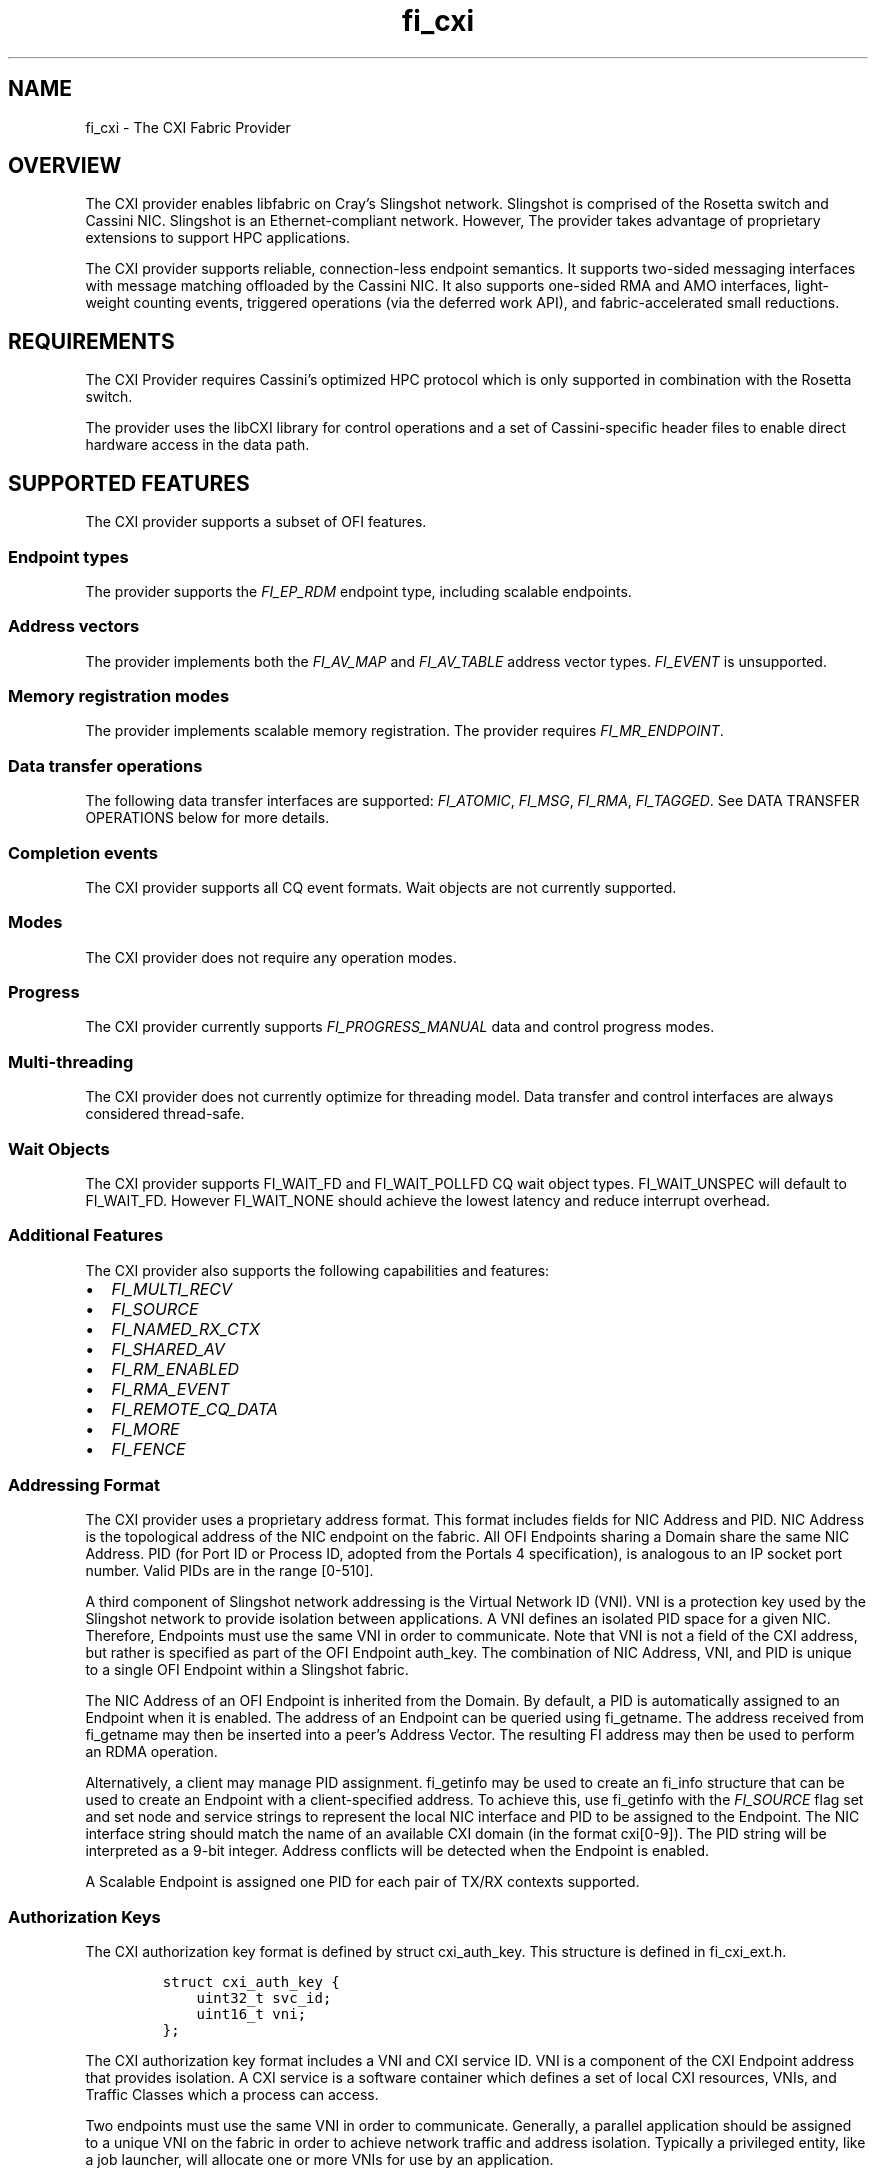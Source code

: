 .\" Automatically generated by Pandoc 2.9.2.1
.\"
.TH "fi_cxi" "7" "2022\-05\-12" "Libfabric Programmer\[cq]s Manual" "#VERSION#"
.hy
.SH NAME
.PP
fi_cxi - The CXI Fabric Provider
.SH OVERVIEW
.PP
The CXI provider enables libfabric on Cray\[cq]s Slingshot network.
Slingshot is comprised of the Rosetta switch and Cassini NIC.
Slingshot is an Ethernet-compliant network.
However, The provider takes advantage of proprietary extensions to
support HPC applications.
.PP
The CXI provider supports reliable, connection-less endpoint semantics.
It supports two-sided messaging interfaces with message matching
offloaded by the Cassini NIC.
It also supports one-sided RMA and AMO interfaces, light-weight counting
events, triggered operations (via the deferred work API), and
fabric-accelerated small reductions.
.SH REQUIREMENTS
.PP
The CXI Provider requires Cassini\[cq]s optimized HPC protocol which is
only supported in combination with the Rosetta switch.
.PP
The provider uses the libCXI library for control operations and a set of
Cassini-specific header files to enable direct hardware access in the
data path.
.SH SUPPORTED FEATURES
.PP
The CXI provider supports a subset of OFI features.
.SS Endpoint types
.PP
The provider supports the \f[I]FI_EP_RDM\f[R] endpoint type, including
scalable endpoints.
.SS Address vectors
.PP
The provider implements both the \f[I]FI_AV_MAP\f[R] and
\f[I]FI_AV_TABLE\f[R] address vector types.
\f[I]FI_EVENT\f[R] is unsupported.
.SS Memory registration modes
.PP
The provider implements scalable memory registration.
The provider requires \f[I]FI_MR_ENDPOINT\f[R].
.SS Data transfer operations
.PP
The following data transfer interfaces are supported:
\f[I]FI_ATOMIC\f[R], \f[I]FI_MSG\f[R], \f[I]FI_RMA\f[R],
\f[I]FI_TAGGED\f[R].
See DATA TRANSFER OPERATIONS below for more details.
.SS Completion events
.PP
The CXI provider supports all CQ event formats.
Wait objects are not currently supported.
.SS Modes
.PP
The CXI provider does not require any operation modes.
.SS Progress
.PP
The CXI provider currently supports \f[I]FI_PROGRESS_MANUAL\f[R] data
and control progress modes.
.SS Multi-threading
.PP
The CXI provider does not currently optimize for threading model.
Data transfer and control interfaces are always considered thread-safe.
.SS Wait Objects
.PP
The CXI provider supports FI_WAIT_FD and FI_WAIT_POLLFD CQ wait object
types.
FI_WAIT_UNSPEC will default to FI_WAIT_FD.
However FI_WAIT_NONE should achieve the lowest latency and reduce
interrupt overhead.
.SS Additional Features
.PP
The CXI provider also supports the following capabilities and features:
.IP \[bu] 2
\f[I]FI_MULTI_RECV\f[R]
.IP \[bu] 2
\f[I]FI_SOURCE\f[R]
.IP \[bu] 2
\f[I]FI_NAMED_RX_CTX\f[R]
.IP \[bu] 2
\f[I]FI_SHARED_AV\f[R]
.IP \[bu] 2
\f[I]FI_RM_ENABLED\f[R]
.IP \[bu] 2
\f[I]FI_RMA_EVENT\f[R]
.IP \[bu] 2
\f[I]FI_REMOTE_CQ_DATA\f[R]
.IP \[bu] 2
\f[I]FI_MORE\f[R]
.IP \[bu] 2
\f[I]FI_FENCE\f[R]
.SS Addressing Format
.PP
The CXI provider uses a proprietary address format.
This format includes fields for NIC Address and PID.
NIC Address is the topological address of the NIC endpoint on the
fabric.
All OFI Endpoints sharing a Domain share the same NIC Address.
PID (for Port ID or Process ID, adopted from the Portals 4
specification), is analogous to an IP socket port number.
Valid PIDs are in the range [0-510].
.PP
A third component of Slingshot network addressing is the Virtual Network
ID (VNI).
VNI is a protection key used by the Slingshot network to provide
isolation between applications.
A VNI defines an isolated PID space for a given NIC.
Therefore, Endpoints must use the same VNI in order to communicate.
Note that VNI is not a field of the CXI address, but rather is specified
as part of the OFI Endpoint auth_key.
The combination of NIC Address, VNI, and PID is unique to a single OFI
Endpoint within a Slingshot fabric.
.PP
The NIC Address of an OFI Endpoint is inherited from the Domain.
By default, a PID is automatically assigned to an Endpoint when it is
enabled.
The address of an Endpoint can be queried using fi_getname.
The address received from fi_getname may then be inserted into a
peer\[cq]s Address Vector.
The resulting FI address may then be used to perform an RDMA operation.
.PP
Alternatively, a client may manage PID assignment.
fi_getinfo may be used to create an fi_info structure that can be used
to create an Endpoint with a client-specified address.
To achieve this, use fi_getinfo with the \f[I]FI_SOURCE\f[R] flag set
and set node and service strings to represent the local NIC interface
and PID to be assigned to the Endpoint.
The NIC interface string should match the name of an available CXI
domain (in the format cxi[0-9]).
The PID string will be interpreted as a 9-bit integer.
Address conflicts will be detected when the Endpoint is enabled.
.PP
A Scalable Endpoint is assigned one PID for each pair of TX/RX contexts
supported.
.SS Authorization Keys
.PP
The CXI authorization key format is defined by struct cxi_auth_key.
This structure is defined in fi_cxi_ext.h.
.IP
.nf
\f[C]
struct cxi_auth_key {
    uint32_t svc_id;
    uint16_t vni;
};
\f[R]
.fi
.PP
The CXI authorization key format includes a VNI and CXI service ID.
VNI is a component of the CXI Endpoint address that provides isolation.
A CXI service is a software container which defines a set of local CXI
resources, VNIs, and Traffic Classes which a process can access.
.PP
Two endpoints must use the same VNI in order to communicate.
Generally, a parallel application should be assigned to a unique VNI on
the fabric in order to achieve network traffic and address isolation.
Typically a privileged entity, like a job launcher, will allocate one or
more VNIs for use by an application.
.PP
The CXI service API is provided by libCXI.
It enables a privileged entity, like an application launcher, to control
an unprivileged process\[cq]s access to NIC resources.
Generally, a parallel application should be assigned to a unique CXI
service in order to control access to local resources, VNIs, and Traffic
Classes.
.PP
An application provided authorization key is optional.
If an authorization key is not provided by the application, a default
VNI and service will be assigned.
Isolation is not guaranteed when using a default VNI and service.
.PP
A custom authorization key must be provided during Domain allocation.
An Endpoint will inherit the parent Domain\[cq]s VNI and service ID.
It is an error to create an Endpoint with VNI or service ID that does
not match the parent Domain.
.PP
The expected application launch workflow for a CXI-integrated launcher
is as follows:
.IP "1." 3
A parallel application is launched.
.IP "2." 3
The launcher allocates one or more VNIs for use by the application.
.IP "3." 3
The launcher communicates with compute node daemons where the
application will be run.
.IP "4." 3
The launcher compute node daemon configures local CXI interfaces.
libCXI is used to allocate one or more services for the application.
The service will define the local resources, VNIs, and Traffic Classes
that the application may access.
Service allocation policies must be defined by the launcher.
libCXI returns an ID to represent a service.
.IP "5." 3
The launcher forks application processes.
.IP "6." 3
The launcher provides one or more service IDs and VNI values to the
application processes.
.IP "7." 3
Application processes select from the list of available service IDs and
VNIs to form an authorization key to use for Endpoint allocation.
.SS Address Vectors
.PP
Currently, the CXI provider supports both \f[I]FI_AV_TABLE\f[R] and
\f[I]FI_AV_MAP\f[R] with the same internal implementation.
Optimizations are planned for \f[I]FI_AV_MAP\f[R].
In the future, when using \f[I]FI_AV_MAP\f[R], the CXI address will be
encoded in the FI address.
This will avoid per-operation node address translation and reduce AV
memory footprint.
.PP
The CXI provider uses the \f[I]FI_SYMMETRIC\f[R] AV flag for
optimization.
When a client guarantees that all processes have symmetric AV layout,
the provider uses FI addresses for source address matching (rather than
physical addresses).
This reduces the overhead for source address matching during two-sided
Receive operations.
.SS Operation flags
.PP
The CXI provider supports the following Operation flags:
.TP
\f[I]FI_MORE\f[R]
When \f[I]FI_MORE\f[R] is specified in a data transfer operation, the
provider will defer submission of RDMA commands to hardware.
When one or more data transfer operations is performed using
\f[I]FI_MORE\f[R], followed by an operation without \f[I]FI_MORE\f[R],
the provider will submit the entire batch of queued operations to
hardware using a single PCIe transaction, improving PCIe efficiency.
.RS
.PP
When \f[I]FI_MORE\f[R] is used, queued commands will not be submitted to
hardware until another data transfer operation is performed without
\f[I]FI_MORE\f[R].
.RE
.TP
\f[I]FI_TRANSMIT_COMPLETE\f[R]
By default, all CXI provider completion events satisfy the requirements
of the `transmit complete' completion level.
Transmit complete events are generated when the intiator receives an Ack
from the target NIC.
The Ack is generated once all data has been received by the target NIC.
Transmit complete events do not guarantee that data is visibile to the
target process.
.TP
\f[I]FI_DELIVERY_COMPLETE\f[R]
When the `delivery complete' completion level is used, the event
guarantees that data is visible to the target process.
To support this, hardware at the target performs a zero-byte read
operation to flush data across the PCIe bus before generating an Ack.
Flushing reads are performed unconditionally and will lead to higher
latency.
.TP
\f[I]FI_MATCH_COMPLETE\f[R]
When the `match complete' completion level is used, the event guarantees
that the message has been matched to a client-provided buffer.
All messages longer than the eager threshold support this guarantee.
When `match complete' is used with a Send that is shorter than the eager
threshold, an additional handshake may be performed by the provider to
notify the initiator that the Send has been matched.
.PP
The CXI provider also supports the following operation flags:
.IP \[bu] 2
\f[I]FI_INJECT\f[R]
.IP \[bu] 2
\f[I]FI_FENCE\f[R]
.IP \[bu] 2
\f[I]FI_COMPLETION\f[R]
.IP \[bu] 2
\f[I]FI_REMOTE_CQ_DATA\f[R]
.SS Scalable Endpoints
.PP
The CXI provider supports Scalable Endpoints (SEPs).
A pair of TX/RX contexts is generally used by a single thread.
For that reason, a pair of TX/RX contexts shares transmit and receive
resources.
.PP
Each pair of contexts is assigned one PID value.
It follows that a SEP with 10 TX and RX contexts is assigned 10 PIDs.
A client-specified PID value will be used as the base PID value for a
SEP.
For example, a SEP with 10 TX and RX contexts with an assigned PID of
100 will use PIDs 100-109.
.PP
Due to a hardware matching limitation, a SEP that supports messaging
(\f[I]FI_MSG\f[R] or \f[I]FI_TAGGED\f[R]) and \f[I]FI_DIRECTED_RECV\f[R]
must use an AV with \f[I]FI_SYMMETRIC\f[R] set.
.SS Messaging
.PP
The CXI provider supports both tagged (\f[I]FI_TAGGED\f[R]) and untagged
(\f[I]FI_MSG\f[R]) two-sided messaging interfaces.
In the normal case, message matching is performed by hardware.
In certain low resource conditions, the responsibility to perform
message matching may be transferred to software.
Specification of the receive message matching mode in the environment
(\f[I]FI_CXI_RX_MATCH_MODE\f[R]) controls the initial matching mode and
whether hardware matching can transparently transition matching to
software where a hybrid of hardware and software receive matching is
done.
.PP
If a Send operation arrives at a node where there is no matching Receive
operation posted, it is considered unexpected.
Unexpected messages are supported.
The provider manages buffers to hold unexpected message data.
.PP
Unexpected message handling is transparent to clients.
Despite that, clients should take care to avoid excessive use of
unexpected messages by pre-posting Receive operations.
An unexpected message ties up hardware and memory resources until it is
matched with a user buffer.
.PP
The CXI provider implements several message protocols internally.
A message protocol is selected based on payload length.
Short messages are transferred using the eager protocol.
In the eager protocol, the entire message payload is sent along with the
message header.
If an eager message arrives unexpectedly, the entire message is buffered
at the target until it is matched to a Receive operation.
.PP
Long messages are transferred using a rendezvous protocol.
The threshold at which the rendezvous protocol is used is controlled
with the \f[I]FI_CXI_RDZV_THRESHOLD\f[R] and
\f[I]FI_CXI_RDZV_GET_MIN\f[R] environment variables.
.PP
In the rendezvous protocol, a portion of the message payload is sent
along with the message header.
Once the header is matched to a Receive operation, the remainder of the
payload is pulled from the source using an RDMA Get operation.
If the message arrives unexpectedly, the eager portion of the payload is
buffered at the target until it is matched to a Receive operation.
In the normal case, the Get is performed by hardware and the operation
completes without software progress.
.PP
Message flow-control is triggered when hardware message matching
resources become exhausted.
Messages may be dropped and retransmitted in order to recover; impacting
performance significantly.
Programs should be careful to avoid posting large numbers of unmatched
receive operations and to minimize the number of outstanding unexpected
messages to prevent message flow-control.
If the RX message matching mode is configured to support hybrid mode,
when resources are exhausted, hardware will transition to hybrid
operation where hardware and software share matching responsibility.
.PP
To help avoid this condition, increase Overflow buffer space using
environment variables \f[I]FI_CXI_OFLOW_*\f[R], and for software and
hybrid RX match modes increase Request buffer space using the variables
\f[I]FI_CXI_REQ_*\f[R].
.SS Message Ordering
.PP
The CXI provider supports the following ordering rules:
.IP \[bu] 2
All message Send operations are always ordered.
.IP \[bu] 2
RMA Writes may be ordered by specifying \f[I]FI_ORDER_RMA_WAW\f[R].
.IP \[bu] 2
AMOs may be ordered by specifying
\f[I]FI_ORDER_AMO_{WAW|WAR|RAW|RAR}\f[R].
.IP \[bu] 2
RMA Writes may be ordered with respect to AMOs by specifying
\f[I]FI_ORDER_WAW\f[R].
Fetching AMOs may be used to perform short reads that are ordered with
respect to RMA Writes.
.PP
Ordered RMA size limits are set as follows:
.IP \[bu] 2
\f[I]max_order_waw_size\f[R] is -1.
RMA Writes and non-fetching AMOs of any size are ordered with respect to
each other.
.IP \[bu] 2
\f[I]max_order_raw_size\f[R] is -1.
Fetching AMOs of any size are ordered with respect to RMA Writes and
non-fetching AMOs.
.IP \[bu] 2
\f[I]max_order_war_size\f[R] is -1.
RMA Writes and non-fetching AMOs of any size are ordered with respect to
fetching AMOs.
.SS PCIe Ordering
.PP
Generally, PCIe writes are strictly ordered.
As an optimization, PCIe TLPs may have the Relaxed Order (RO) bit set to
allow writes to be reordered.
Cassini sets the RO bit in PCIe TLPs when possible.
Cassini sets PCIe RO as follows:
.IP \[bu] 2
Ordering of messaging operations is established using completion events.
Therefore, all PCIe TLPs related to two-sided message payloads will have
RO set.
.IP \[bu] 2
Every PCIe TLP associated with an unordered RMA or AMO operation will
have RO cleared.
.IP \[bu] 2
PCIe TLPs associated with the last packet of an ordered RMA or AMO
operation will have RO cleared.
.IP \[bu] 2
PCIe TLPs associated with the body packets (all except the last packet
of an operation) of an ordered RMA operation will have RO set.
.SS Translation
.PP
The CXI provider supports two translation mechanisms: Address
Translation Services (ATS) and NIC Translation Agent (NTA).
Use the environment variable \f[I]FI_CXI_ATS\f[R] to select between
translation mechanisms.
.PP
ATS refers to NIC support for PCIe rev.
4 ATS, PRI and PASID features.
ATS enables the NIC to efficiently access the entire virtual address
space of a process.
ATS mode currently supports AMD hosts using the iommu_v2 API.
.PP
The NTA is an on-NIC translation unit.
The NTA supports two-level page tables and additional hugepage sizes.
Most CPUs support 2MB and 1GB hugepage sizes.
Other hugepage sizes may be supported by SW to enable the NIC to cache
more address space.
.PP
ATS and NTA both support on-demand paging (ODP) in the event of a page
fault.
Use the environment variable \f[I]FI_CXI_ODP\f[R] to enable ODP.
.PP
With ODP enabled, buffers used for data transfers are not required to be
backed by physical memory.
An un-populated buffer that is referenced by the NIC will incur a
network page fault.
Network page faults will significantly impact application performance.
Clients should take care to pre-populate buffers used for data-tranfer
operations to avoid network page faults.
Copy-on-write semantics work as expected with ODP.
.PP
With ODP disabled, all buffers used for data transfers are backed by
pinned physical memory.
Using Pinned mode avoids any overhead due to network page faults but
requires all buffers to be backed by physical memory.
Copy-on-write semantics are broken when using pinned memory.
See the Fork section for more information.
.SS Translation Cache
.PP
Mapping a buffer for use by the NIC is an expensive operation.
To avoid this penalty for each data transfer operation, the CXI provider
maintains an internal translation cache.
.PP
When using the ATS translation mode, the provider does not maintain
translations for individual buffers.
It follows that translation caching is not required.
.SS Fork
.PP
The CXI provider supports pinned and demand-paged translation modes.
When using pinned memory, accessing an RDMA buffer from a forked child
process is not supported and may lead to undefined behavior.
To avoid issues, fork safety can be enabled by defining the environment
variables CXI_FORK_SAFE and CXI_FORK_SAFE_HP.
.SS GPUs
.PP
GPU support is planned.
.SH OPTIMIZATION
.SS Optimized MRs
.PP
The CXI provider has two separate MR implementations: standard and
optimized.
Standard MRs are designed to support applications which require a large
number of remote memory regions.
Optimized MRs are designed to support one-sided programming models that
allocate a small number of large remote memory windows.
The CXI provider can achieve higher RMA Write rates when targeting an
optimized MR.
.PP
Both types of MRs are allocated using fi_mr_reg.
MRs with client-provided key in the range [0-99] are optimized MRs.
MRs with key greater or equal to 100 are standard MRs.
An application may create a mix of standard and optimized MRs.
To disable the use of optimized MRs, set environment variable
\f[I]FI_CXI_OPTIMIZED_MRS=false\f[R].
When disabled, all MR keys are available and all MRs are implemented as
standard MRs.
All communicating processes must agree on the use of optimized MRs.
.SS Optimized RMA
.PP
Optimized MRs are one requirement for the use of low overhead packet
formats which enable higher RMA Write rates.
An RMA Write will use the low overhead format when all the following
requirements are met:
.IP \[bu] 2
The Write targets an optimized MR
.IP \[bu] 2
The target MR does not require remote completion notifications (no
\f[I]FI_RMA_EVENT\f[R])
.IP \[bu] 2
The Write does not have ordering requirements (no \f[I]FI_RMA_WAW\f[R])
.PP
Theoretically, Cassini has resources to support 64k standard MRs or 2k
optimized MRs.
Practically, the limits are much lower and depend greatly on application
behavior.
.PP
Hardware counters can be used to validate the use of the low overhead
packets.
The counter C_CNTR_IXE_RX_PTL_RESTRICTED_PKT counts the number of low
overhead packets received at the target NIC.
Counter C_CNTR_IXE_RX_PTL_UNRESTRICTED_PKT counts the number of ordered
RDMA packets received at the target NIC.
.PP
Message rate performance may be further optimized by avoiding target
counting events.
To avoid counting events, do not bind a counter to the MR.
To validate optimal writes without target counting events, monitor the
counter: C_CNTR_LPE_PLEC_HITS.
.SS Unreliable AMOs
.PP
By default, all AMOs are resilient to intermittent packet loss in the
network.
Cassini implements a connection-based reliability model to support
reliable execution of AMOs.
.PP
The connection-based reliability model may be disabled for AMOs in order
to increase message rate.
With reliability disabled, a lost AMO packet will result in operation
failure.
A failed AMO will be reported to the client in a completion event as
usual.
Unreliable AMOs may be useful for applications that can tolerate
intermittent AMO failures or those where the benefit of increased
message rate outweighs by the cost of restarting after a failure.
.PP
Unreliable, non-fetching AMOs may be performed by specifying the
\f[I]FI_CXI_UNRELIABLE\f[R] flag.
Unreliable, fetching AMOs are not supported.
Unreliable AMOs must target an optimized MR and cannot use remote
completion notification.
Unreliable AMOs are not ordered.
.SS High Rate Put
.PP
High Rate Put (HRP) is a feature that increases message rate performance
of RMA and unreliable non-fetching AMO operations at the expense of
global ordering guarantees.
.PP
HRP responses are generated by the fabric egress port.
Responses are coalesced by the fabric to achieve higher message rates.
The completion event for an HRP operation guarantees delivery but does
not guarantee global ordering.
If global ordering is needed following an HRP operation, the source may
follow the operation with a normal, fenced Put.
.PP
HRP RMA and unreliable AMO operations may be performed by specifying the
\f[I]FI_CXI_HRP\f[R] flag.
HRP AMOs must also use the \f[I]FI_CXI_UNRELIABLE\f[R] flag.
Monitor the hardware counter C_CNTR_HNI_HRP_ACK at the initiator to
validate that HRP is in use.
.SS Counters
.PP
Cassini offloads light-weight counting events for certain types of
operations.
The rules for offloading are:
.IP \[bu] 2
Counting events for RMA and AMO source events are always offloaded.
.IP \[bu] 2
Counting events for RMA and AMO target events are always offloaded.
.IP \[bu] 2
Counting events for Sends are offloaded when message size is less than
the rendezvous threshold.
.IP \[bu] 2
Counting events for message Receives are never offloaded by default.
.PP
Software progress is required to update counters unless the criteria for
offloading are met.
.SH RUNTIME PARAMETERS
.PP
The CXI provider checks for the following environment variables:
.TP
\f[I]FI_CXI_ODP\f[R]
Enables on-demand paging.
If disabled, all DMA buffers are pinned.
.TP
\f[I]FI_CXI_ATS\f[R]
Enables PCIe ATS.
If disabled, the NTA mechanism is used.
.TP
\f[I]FI_CXI_ATS_MLOCK_MODE\f[R]
Sets ATS mlock mode.
The mlock() system call may be used in conjunction with ATS to help
avoid network page faults.
Valid values are \[lq]off\[rq] and \[lq]all\[rq].
When mlock mode is \[lq]off\[rq], the provider does not use mlock().
An application using ATS without mlock() may experience network page
faults, reducing network performance.
When ats_mlock_mode is set to \[lq]all\[rq], the provider uses
mlockall() during initialization with ATS.
mlockall() causes all mapped addresses to be locked in RAM at all times.
This helps to avoid most network page faults.
Using mlockall() may increase pressure on physical memory.
Ignored when ODP is disabled.
.TP
\f[I]FI_CXI_RDZV_THRESHOLD\f[R]
Message size threshold for rendezvous protocol.
.TP
\f[I]FI_CXI_RDZV_GET_MIN\f[R]
Minimum rendezvous Get payload size.
A Send with length less than or equal to \f[I]FI_CXI_RDZV_THRESHOLD\f[R]
plus \f[I]FI_CXI_RDZV_GET_MIN\f[R] will be performed using the eager
protocol.
Larger Sends will be performed using the rendezvous protocol with
\f[I]FI_CXI_RDZV_THRESHOLD\f[R] bytes of payload sent eagerly and the
remainder of the payload read from the source using a Get.
\f[I]FI_CXI_RDZV_THRESHOLD\f[R] plus \f[I]FI_CXI_RDZV_GET_MIN\f[R] must
be less than or equal to \f[I]FI_CXI_OFLOW_BUF_SIZE\f[R].
.TP
\f[I]FI_CXI_RDZV_EAGER_SIZE\f[R]
Eager data size for rendezvous protocol.
.TP
\f[I]FI_CXI_OFLOW_BUF_SIZE\f[R]
Size of overflow buffers.
Increasing the overflow buffer size allows for more unexpected message
eager data to be held in single overflow buffer.
The default size is 2MB.
.TP
\f[I]FI_CXI_OFLOW_BUF_MIN_POSTED/FI_CXI_OFLOW_BUF_COUNT\f[R]
The minimum number of overflow buffers that should be posted.
The default minimum posted count is 3.
Buffers will grow unbounded to support outstanding unexpected messages.
Care should be taken to size appropriately based on job scale, size of
eager data, and the amount of unexpected message traffic to reduce the
need for flow control.
.TP
\f[I]FI_CXI_OFLOW_BUF_MAX_CACHED\f[R]
The maximum number of overflow buffers that will be cached.
The default maximum count is 3 * FI_CXI_OFLOW_BUF_MIN_POSTED.
A value of zero indicates that once a overflow buffer is allocated it
will be cached and used as needed.
A non-zero value can be used with bursty traffic to shrink the number of
allocated buffers to the maximum count when they are no longer needed.
.TP
*FI_CXI_SAFE_DEVMEM_COPY_THRESHOLD
Defines the maximum CPU memcpy size for HMEM device memory that is
accessible by the CPU with load/store operations.
.TP
\f[I]FI_CXI_OPTIMIZED_MRS\f[R]
Enables optimized memory regions.
.TP
\f[I]FI_CXI_LLRING_MODE\f[R]
Set the policy for use of the low-latency command queue ring mechanism.
This mechanism improves the latency of command processing on an idle
command queue.
Valid values are idle, always, and never.
.TP
\f[I]FI_CXI_CQ_POLICY\f[R]
Experimental.
Set Command Queue write-back policy.
Valid values are always, high_empty, low_empty, and low.
\[lq]always\[rq], \[lq]high\[rq], and \[lq]low\[rq] refer to the
frequency of write-backs.
\[lq]empty\[rq] refers to whether a write-back is performed when the
queue becomes empty.
.TP
\f[I]FI_CXI_DEFAULT_VNI\f[R]
Default VNI value (masked to 16 bits).
.TP
\f[I]FI_CXI_EQ_ACK_BATCH_SIZE\f[R]
Number of EQ events to process before writing an acknowledgement to HW.
Batching ACKs amortizes the cost of event acknowledgement over multiple
network operations.
.TP
\f[I]FI_CXI_RX_MATCH_MODE\f[R]
Specify the receive message matching mode to be utilized.
\f[I]FI_CXI_RX_MATCH_MODE=\f[R]hardware | software | hybrid
.RS
.PP
\f[I]hardware\f[R] - Message matching is fully offloaded, if resources
become exhausted flow control will be performed and existing unexpected
message headers will be onloaded to free resources.
.PP
\f[I]software\f[R] - Message matching is fully onloaded.
.PP
\f[I]hybrid\f[R] - Message matching begins fully offloaded, if resources
become exhuasted hardware will transition message matching to a hybrid
of hardware and software matching.
.PP
For both \f[I]\[lq]hybrid\[rq]\f[R] and \f[I]\[lq]software\[rq]\f[R]
modes and care should be taken to minimize the threshold for rendezvous
processing (i.e.\ \f[I]FI_CXI_RDZV_THRESHOLD\f[R] +
\f[I]FI_CXI_RDZV_GET_MIN\f[R]).
When running in software endpoint mode the environment variables
\f[I]FI_CXI_REQ_BUF_SIZE\f[R] and \f[I]FI_CXI_REQ_BUF_MIN_POSTED\f[R]
are used to control the size and number of the eager request buffers
posted to handle incoming unmatched messages.
.RE
.TP
\f[I]FI_CXI_HYBRID_PREEMPTIVE\f[R]
When in hybrid mode, this variable can be used to enable preemptive
transitions to software matching.
This is useful at scale for poorly written applications with a large
number of unexpected messages where reserved resources may be
insufficient to prevent to prevent starvation of software request list
match entries.
Default is 0, disabled.
.TP
\f[I]FI_CXI_HYBRID_RECV_PREEMPTIVE\f[R]
When in hybrid mode, this variable can be used to enable preemptive
transitions to software matching.
This is useful at scale for poorly written applications with a large
number of unmatched posted receives where reserved resources may be
insufficient to prevent starvation of software request list match
entries.
Default is 0, disabled.
.TP
\f[I]FI_CXI_REQ_BUF_SIZE\f[R]
Size of request buffers.
Increasing the request buffer size allows for more unmatched messages to
be sent into a single request buffer.
The default size is 2MB.
.TP
\f[I]FI_CXI_REQ_BUF_MIN_POSTED\f[R]
The minimum number of request buffers that should be posted.
The default minimum posted count is 4.
The number of buffers will grow unbounded to support outstanding
unexpected messages.
Care should be taken to size appropriately based on job scale and the
size of eager data to reduce the need for flow control.
.TP
\f[I]FI_CXI_REQ_BUF_MAX_CACHED/FI_CXI_REQ_BUF_MAX_COUNT\f[R]
The maximum number of request buffers that will be cached.
The default maximum count is 0.
A value of zero indicates that once a request buffer is allocated it
will be cached and used as needed.
A non-zero value can be used with bursty traffic to shrink the number of
allocated buffers to a maximum count when they are no longer needed.
.TP
\f[I]FI_CXI_MSG_LOSSLESS\f[R]
Enable or disable lossless receive matching.
If hardware resources are exhausted, hardware will pause the associated
traffic class until a overflow buffer (hardware match mode) or request
buffer (software match mode or hybrid match mode) is posted.
This is considered experimental and defaults to disabled.
.TP
\f[I]FI_CXI_FC_RETRY_USEC_DELAY\f[R]
Number of micro-seconds to sleep before retrying a dropped side-band,
flow control message.
Setting to zero will disable any sleep.
.TP
\f[I]FI_UNIVERSE_SIZE\f[R]
Defines the maximum number of processes that will be used by distribute
OFI application.
.TP
\f[I]FI_CXI_CTRL_RX_EQ_MAX_SIZE\f[R]
Max size of the receive event queue used for side-band/control messages.
Default receive event queue size is based on FI_UNIVERSE_SIZE.
Increasing the receive event queue size can help prevent
side-band/control messages from being dropped and retried but at the
cost of additional memory usage.
Size is always aligned up to a 4KiB boundary.
.TP
\f[I]FI_CXI_DEFAULT_CQ_SIZE\f[R]
Change the provider default completion queue size.
This may be useful for applications which rely on middleware, and
middleware defaults the completion queue size to the provider default.
.TP
\f[I]FI_CXI_DISABLE_CQ_HUGETLB\f[R]
By default, the provider will attempt to allocate 2 MiB hugetlb pages
for provider event queues used to implement a libfabric completion
queue.
Disabling hugetlb support will cause the provider to fallback to memory
allocators using host page sizes.
.TP
\f[I]FI_CXI_DEVICE_NAME\f[R]
Restrict CXI provider to specific CXI devices.
Format is a comma separated list of CXI devices (e.g.\ cxi0,cxi1).
.TP
\f[I]FI_CXI_TELEMETRY\f[R]
Perform a telemetry delta between fi_domain open and close.
Format is a comma separated list of telemetry files as defined in
/sys/class/cxi/cxi*/device/telemetry/.
The ALL-in-binary file in this directory is invalid.
Note that these are per CXI interface counters and not per CXI process
per interface counters.
.TP
\f[I]FI_CXI_TELEMETRY_RGID\f[R]
Resource group ID (RGID) to restrict the telemetry collection to.
Value less than 0 is no restrictions.
.TP
\f[I]FI_CXI_CQ_FILL_PERCENT\f[R]
Fill percent of underlying hardware event queue used to determine when
completion queue is saturated.
A saturated completion queue results in the provider returning
-FI_EAGAIN for data transfer and other related libfabric operations.
.PP
Note: Use the fi_info utility to query provider environment variables:
fi_info -p cxi -e
.SH CXI EXTENSIONS
.PP
The CXI provider supports various fabric-specific extensions.
Extensions are accessed using the fi_open_ops function.
.SS CXI Domain Extensions
.PP
CXI domain extensions have been named \f[I]FI_CXI_DOM_OPS_1\f[R].
The flags parameter is ignored.
The fi_open_ops function takes a \f[C]struct fi_cxi_dom_ops\f[R].
See an example of usage below:
.IP
.nf
\f[C]
struct fi_cxi_dom_ops *dom_ops;

ret = fi_open_ops(&domain->fid, FI_CXI_DOM_OPS_2, 0, (void **)&dom_ops, NULL);
\f[R]
.fi
.PP
The following domain extensions are defined:
.IP
.nf
\f[C]
struct fi_cxi_dom_ops {
    int (*cntr_read)(struct fid *fid, unsigned int cntr, uint64_t *value,
              struct timespec *ts);
    int (*topology)(struct fid *fid, unsigned int *group_id,
                  unsigned int *switch_id, unsigned int *port_id);
};
\f[R]
.fi
.PP
The cntr_read extension is used to read hardware counter values.
Valid values of the cntr argument are found in the Cassini-specific
header file cassini_cntr_defs.h.
Note that Counter accesses by applications may be rate-limited to 1HZ.
.PP
The topology extension is used to return CXI NIC address topology
information for the domain.
Currently only a dragonfly fabric topology is reported.
.SS CXI Counter Extensions
.PP
CXI counter extensions have been named \f[I]FI_CXI_COUNTER_OPS\f[R].
The flags parameter is ignored.
The fi_open_ops function takes a \f[C]struct fi_cxi_cntr_ops\f[R].
See an example of usage below.
.IP
.nf
\f[C]
struct fi_cxi_cntr_ops *cntr_ops;

ret = fi_open_ops(&cntr->fid, FI_CXI_COUNTER_OPS, 0, (void **)&cntr_ops, NULL);
\f[R]
.fi
.PP
The following domain extensions are defined:
.IP
.nf
\f[C]
struct fi_cxi_cntr_ops {
    /* Set the counter writeback address to a client provided address. */
    int (*set_wb_buffer)(struct fid *fid, const void *buf, size_t len);

    /* Get the counter MMIO region. */
    int (*get_mmio_addr)(struct fid *fid, void **addr, size_t *len);
};
\f[R]
.fi
.SS CXI Counter Writeback Flag
.PP
If a client is using the CXI counter extensions to define a counter
writeback buffer, the CXI provider will not update the writeback buffer
success or failure values for each hardware counter success or failure
update.
This can especially create issues when clients expect the completion of
a deferred workqueue operation to generate a counter writeback.
To support this, the flag \f[I]FI_CXI_CNTR_WB\f[R] can be used in
conjunction with a deferred workqueue operation to force a writeback at
the completion of the deferred workqueue operation.
See an example of usage below.
.IP
.nf
\f[C]
struct fi_op_rma rma = {
  /* Signal to the provider the completion of the RMA should trigger a
   * writeback.
   */
  .flags = FI_CXI_CNTR_WB,
};

struct fi_deferred_work rma_work = {
  .op_type = FI_OP_READ,
  .triggering_counter = cntr,
  .completion_cntr = cntr,
  .threshold = 1,
  .op.rma = &rma,
};

ret = fi_control(&domain->fid, FI_QUEUE_WORK, &rma_work);
\f[R]
.fi
.PP
\f[B]Note:\f[R] Using \f[I]FI_CXI_CNTR_WB\f[R] will lead to additional
hardware usage.
To conserve hardware resources, it is recommended to only use the
\f[I]FI_CXI_CNTR_WB\f[R] when a counter writeback is absolutely
required.
.SS CXI Alias EP Overrides
.PP
A transmit alias endpoint can be created and configured to utilize a
different traffic class than the original endpoint.
This provides a lightweight mechanism to utilize multiple traffic
classes within a process.
Message order between the original endpoint and the alias endpoint is
not defined/guaranteed.
See example usage below for setting the traffic class of a transmit
alias endpoint.
.IP
.nf
\f[C]
#include <rdma/fabric.h>
#include <rdma/fi_endpoint.h>
#include <rdma/fi_cxi_ext.h>     // Ultimately fi_ext.h

struct fid_ep *ep;
\&. . .

struct fid_ep *alias_ep = NULL;
uint32_t tclass = FI_TC_LOW_LATENCY;
uint64_t op_flags = FI_TRANSMIT | desired data operation flags;

ret = fi_ep_alias(ep, &alias_ep, op_flags);
if (ret)
    error;

ret = fi_set_val(&alias_ep->fid, FI_OPT_CXI_SET_TCLASS, (void *)&tlcass);
if (ret)
    error;
\f[R]
.fi
.PP
In addition, the alias endpoint message order may be modified to
override the default endpoint message order.
Message order between the modified alias endpoint and the original
endpoint is not guaranteed.
See example usage below for setting the traffic class of a transmit
alias endpoint.
.IP
.nf
\f[C]
uint64_t msg_order = FI_ORDER_RMA_WAW;

ret = fi_set_val(&alias_ep->fid, FI_OPT_CXI_SET_MSG_ORDER,
                 (void *)&msg_order);
if (ret)
    error;
\f[R]
.fi
.PP
When an endpoint does not support FI_FENCE (e.g.\ optimized MR), a
provider specific transmit flag, FI_CXI_WEAK_FENCE, may be specified on
an alias EP to issue a FENCE operation to create a data ordering point
for the alias.
This is supported for one-sided operations only.
.SH FABTESTS
.PP
The CXI provider does not currently support fabtests which depend on IP
addressing.
.PP
fabtest RDM benchmarks are supported, like:
.IP
.nf
\f[C]
# Start server by specifying source PID and interface
\&./fabtests/benchmarks/fi_rdm_tagged_pingpong -B 10 -s cxi0

# Read server NIC address
CXI0_ADDR=$(cat /sys/class/cxi/cxi0/device/properties/nic_addr)

# Start client by specifying server PID and NIC address
\&./fabtests/benchmarks/fi_rdm_tagged_pingpong -P 10 $CXI0_ADDR

# The client may be bound to a specific interface, like:
\&./fabtests/benchmarks/fi_rdm_tagged_pingpong -B 10 -s cxi1 -P 10 $CXI0_ADDR
\f[R]
.fi
.PP
Some functional fabtests are supported (including fi_bw).
Others use IP sockets and are not yet supported.
.PP
multinode fabtests are not yet supported.
.PP
ubertest is supported for test configs matching the provider\[cq]s
current capabilities.
.PP
unit tests are supported where the test feature set matches the CXI
provider\[cq]s current capabilities.
.SH ERRATA
.IP \[bu] 2
Fetch and compare type AMOs with FI_DELIVERY_COMPLETE or
FI_MATCH_COMPLETE completion semantics are not supported with
FI_RMA_EVENT.
.SH SEE ALSO
.PP
\f[C]fabric\f[R](7), \f[C]fi_provider\f[R](7),
.SH AUTHORS
OpenFabrics.
